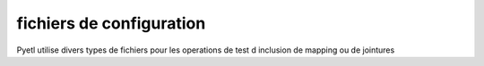 =========================
fichiers de configuration
=========================

Pyetl utilise divers types de fichiers pour les operations de test d inclusion de mapping ou de jointures
